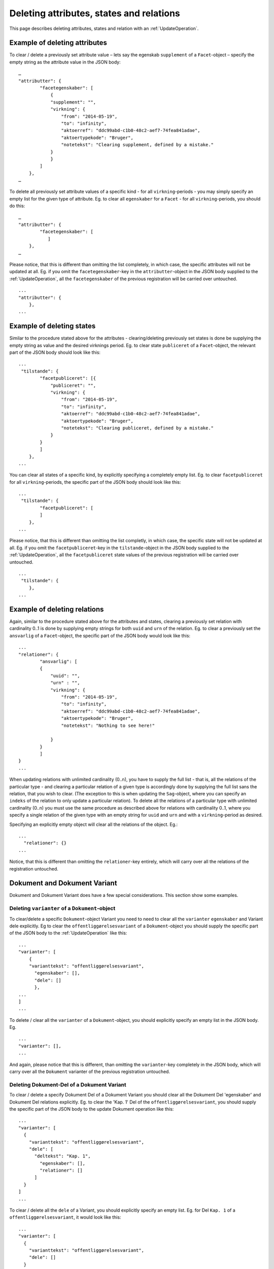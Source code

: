 .. _DeleteAttr:

=========================================
Deleting attributes, states and relations
=========================================

This page describes deleting attributes, states and relation with an
:ref:`UpdateOperation`.

------------------------------
Example of deleting attributes
------------------------------

To clear / delete a previously set attribute value – lets say the egenskab
``supplement`` of a ``Facet``-object – specify the empty string as the attribute
value in the JSON body::

  …
  "attributter": {
          "facetegenskaber": [
              {
              "supplement": "",
              "virkning": {
                  "from": "2014-05-19",
                  "to": "infinity",
                  "aktoerref": "ddc99abd-c1b0-48c2-aef7-74fea841adae",
                  "aktoertypekode": "Bruger",
                  "notetekst": "Clearing supplement, defined by a mistake."
              }
              }
          ]
      },
  …

To delete all previously set attribute values of a specific kind - for all
``virkning``-periods - you may simply specify an empty list for the given type
of attribute. Eg. to clear all ``egenskaber`` for a ``Facet`` - for all
``virkning``-periods, you should do this::

  …
  "attributter": {
          "facetegenskaber": [
             ]
      },
  …

Please notice, that this is different than omitting the list completely, in
which case, the specific attributes will not be updated at all. Eg. if you omit
the ``facetegenskaber``-key in the ``attributter``-object in the JSON body
supplied to the :ref:`UpdateOperation`, all the ``facetegenskaber`` of the
previous registration will be carried over untouched. ::

  ...
  "attributter": {
      },
  ...

--------------------------
Example of deleting states
--------------------------

Similar to the procedure stated above for the attributes - clearing/deleting
previously set states is done be supplying the empty string as value and the
desired virknings period. Eg. to clear state ``publiceret`` of a
``Facet``-object, the relevant part of the JSON body should look like this::

  ...
   "tilstande": {
          "facetpubliceret": [{
              "publiceret": "",
              "virkning": {
                  "from": "2014-05-19",
                  "to": "infinity",
                  "aktoerref": "ddc99abd-c1b0-48c2-aef7-74fea841adae",
                  "aktoertypekode": "Bruger",
                  "notetekst": "Clearing publiceret, defined by a mistake."
              }
          }
          ]
      },
  ...


You can clear all states of a specific kind, by explicitly specifying a
completely empty list. Eg. to clear ``facetpubliceret`` for all
``virkning``-periods, the specific part of the JSON body should look like this:
::

  ...
   "tilstande": {
          "facetpubliceret": [
          ]
      },
  ...

Please notice, that this is different than omitting the list completly, in which
case, the specific state will not be updated at all. Eg. if you omit the
``facetpubliceret``-key in the ``tilstande``-object in the JSON body supplied to
the :ref:`UpdateOperation`, all the ``facetpubliceret`` state values of the
previous registration will be carried over untouched. ::

  ...
   "tilstande": {
      },
  ...

-----------------------------
Example of deleting relations
-----------------------------

Again, similar to the procedure stated above for the attributes and states,
clearing a previously set relation with cardinality 0..1 is done by supplying
empty strings for both ``uuid`` and ``urn`` of the relation. Eg. to clear a
previously set the ``ansvarlig`` of a ``Facet``-object, the specific part of the
JSON body would look like this::

  ...
  "relationer": {
          "ansvarlig": [
          {
              "uuid": "",
              "urn" : "",
              "virkning": {
                  "from": "2014-05-19",
                  "to": "infinity",
                  "aktoerref": "ddc99abd-c1b0-48c2-aef7-74fea841adae",
                  "aktoertypekode": "Bruger",
                  "notetekst": "Nothing to see here!"

              }
          }
          ]
  }
  ...

When updating relations with unlimited cardinality (0..n), you have to supply
the full list - that is, all the relations of the particular type - and clearing
a particular relation of a given type is accordingly done by supplying the full
list sans the relation, that you wish to clear. (The exception to this is when
updating the ``Sag``-object, where you can specify an ``indeks`` of the relation
to only update a particular relation). To delete all the relations of a
particular type with unlimited cardinality (0..n) you must use the same
procedure as described above for relations with cardinality 0..1, where you
specify a single relation of the given type with an empty string for ``uuid``
and ``urn`` and with a ``virkning``-period as desired.


Specifying an explicitly empty object will clear all the relations of
the object. Eg.::

  ...
    "relationer": {}
  ...

Notice, that this is different than omitting the ``relationer``-key entirely,
which will carry over all the relations of the registration untouched.



-----------------------------
Dokument and Dokument Variant
-----------------------------

Dokument and Dokument Variant does have a few special considerations. This
section show some examples.


Deleting ``varianter`` of a ``Dokument``-object
-----------------------------------------------

To clear/delete a specific ``Dokument``-object Variant you need to need to clear
all the ``varianter`` ``egenskaber`` and Variant dele explicitly. Eg to clear
the ``offentliggørelsesvariant`` of a ``Dokument``-object you should supply the
specific part of the JSON body to the :ref:`UpdateOperation` like this: ::

  ...
  "varianter": [
      {
      "varianttekst": "offentliggørelsesvariant",
        "egenskaber": [],
        "dele": []
        },
  ...
  ]
  ...

To delete / clear all the ``varianter`` of a ``Dokument``-object, you should
explicitly specify an empty list in the JSON body. Eg. ::

  ...
  "varianter": [],
  ...

And again, please notice that this is different, than omitting the
``varianter``-key completely in the JSON body, which will carry over all the
``Dokument`` varianter of the previous registration untouched.

Deleting Dokument-Del of a Dokument Variant
-------------------------------------------

To clear / delete a specify Dokument Del of a Dokument Variant you
should clear all the Dokument Del 'egenskaber' and Dokument Del
relations explicitly. Eg. to clear the 'Kap. 1' Del of the
``offentliggørelsesvariant``, you should supply the specific part of the
JSON body to the update Dokument operation like this::

  ...
  "varianter": [
    {
      "varianttekst": "offentliggørelsesvariant",
      "dele": [
        "deltekst": "Kap. 1",
          "egenskaber": [],
          "relationer": []
        ]
    }
  ]
  ...

To clear / delete all the ``dele`` of a Variant, you should explicitly specify
an empty list. Eg. for Del ``Kap. 1`` of a ``offentliggørelsesvariant``, it
would look like this::

  ...
  "varianter": [
    {
      "varianttekst": "offentliggørelsesvariant",
      "dele": []
    }
  ]
  ...


Deleting ``egenskaber`` of a Dokument Del
-----------------------------------------

To clear all ``egenskaber`` of a Dokument Del for all ``virkning``-periods, you
should explicitly specify an empty list. Eg. to clear all the ``egenskaber`` of
a ``Kap. 1``-Del of a Dokument Variant it would look this: ::

  ...
  "varianter": [
    {
      "varianttekst": "offentliggørelsesvariant",
      "dele": [
        "deltekst": "Kap. 1",
          "egenskaber": []
        ]
    }
  ]
  ...

To clear some or all the ``egenskaber`` of a Dokument Del for a particular
``virkning`` period, you should use the empty string to clear the unwanted
values. Eg. to clear ``lokation``-egenskab value of ``Kap. 1`` of a
``offentliggørelsesvariant`` for the year 2014 the particular part of the JSON
body would look like this::

  ...
  "varianter": [
    {
      "varianttekst": "offentliggørelsesvariant",
      "dele": [
        "deltekst": "Kap. 1",
          "egenskaber": [
            {
             "lokation": ""
             "virkning": {
                  "from": "2014-01-01",
                  "to": "2015-01-01",
                  "aktoerref": "ddc99abd-c1b0-48c2-aef7-74fea841adae",
                  "aktoertypekode": "Bruger",
                  "notetekst": "Clearing lokation for 2014"
                }
            }
          ],
        ]
    }
  ]
  ...

Deleting relations of a Dokument Del
------------------------------------

To clear all the relations of a particular Dokument Del, you should explictly
specify an empty list. Eg. to clear all the relations of the ``Kap. 1`` Dokument
Del of the ``offentliggørelsesvariant`` Variant, the specific part of the JSON
body would look like this::

  ...
  "varianter": [
    {
      "varianttekst": "offentliggørelsesvariant",
      "dele": [
        "deltekst": "Kap. 1",
          "relationer": []
        ]
    }
  ]
  ...

The delete / clear a specific relation of a Dokument Del you have to
specify the full list of the relations of the Dokument Del sans the
relation, that you wish to remove. In general, when updating the
Dokument Del relations, you have to specify the full list of relations.
